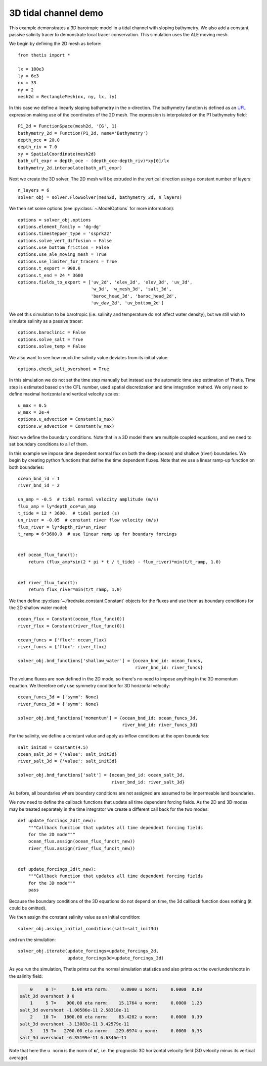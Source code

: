 3D tidal channel demo
=====================

.. highlight:: python

This example demonstrates a 3D barotropic model in a tidal channel with sloping
bathymetry. We also add a constant, passive salinity tracer to demonstrate local
tracer conservation. This simulation uses the ALE moving mesh.

We begin by defining the 2D mesh as before::

    from thetis import *

    lx = 100e3
    ly = 6e3
    nx = 33
    ny = 2
    mesh2d = RectangleMesh(nx, ny, lx, ly)

In this case we define a linearly sloping bathymetry in the x-direction.
The bathymetry function is defined as an
`UFL <http://fenics-ufl.readthedocs.io/en/latest/>`_ expression making use of the
coordinates of the 2D mesh.
The expression is interpolated on the P1 bathymetry field::

    P1_2d = FunctionSpace(mesh2d, 'CG', 1)
    bathymetry_2d = Function(P1_2d, name='Bathymetry')
    depth_oce = 20.0
    depth_riv = 7.0
    xy = SpatialCoordinate(mesh2d)
    bath_ufl_expr = depth_oce - (depth_oce-depth_riv)*xy[0]/lx
    bathymetry_2d.interpolate(bath_ufl_expr)

Next we create the 3D solver. The 2D mesh will be extruded in the vertical
direction using a constant number of layers::

    n_layers = 6
    solver_obj = solver.FlowSolver(mesh2d, bathymetry_2d, n_layers)

We then set some options (see :py:class:`~.ModelOptions` for more information)::

    options = solver_obj.options
    options.element_family = 'dg-dg'
    options.timestepper_type = 'ssprk22'
    options.solve_vert_diffusion = False
    options.use_bottom_friction = False
    options.use_ale_moving_mesh = True
    options.use_limiter_for_tracers = True
    options.t_export = 900.0
    options.t_end = 24 * 3600
    options.fields_to_export = ['uv_2d', 'elev_2d', 'elev_3d', 'uv_3d',
                                'w_3d', 'w_mesh_3d', 'salt_3d',
                                'baroc_head_3d', 'baroc_head_2d',
                                'uv_dav_2d', 'uv_bottom_2d']

We set this simulation to be barotropic (i.e. salinity and temperature do not
affect water density), but we still wish to simulate salinity as a passive
tracer::

    options.baroclinic = False
    options.solve_salt = True
    options.solve_temp = False

We also want to see how much the salinity value deviates from its initial
value::

    options.check_salt_overshoot = True

In this simulation we do not set the time step manually but instead use the
automatic time step estimation of Thetis. Time step is estimated based on the
CFL number, used spatial discretization and time integration
method. We only need to define maximal horizontal and vertical velocity scales::

    u_max = 0.5
    w_max = 2e-4
    options.u_advection = Constant(u_max)
    options.w_advection = Constant(w_max)


Next we define the boundary conditions. Note that in a 3D model there are
multiple coupled equations, and we need to set boundary conditions to all of
them.

In this example we impose time dependent normal flux on both the deep (ocean)
and shallow (river) boundaries. We begin by creating python functions that
define the time dependent fluxes. Note that we use a linear ramp-up function on
both boundaries::

    ocean_bnd_id = 1
    river_bnd_id = 2

    un_amp = -0.5  # tidal normal velocity amplitude (m/s)
    flux_amp = ly*depth_oce*un_amp
    t_tide = 12 * 3600.  # tidal period (s)
    un_river = -0.05  # constant river flow velocity (m/s)
    flux_river = ly*depth_riv*un_river
    t_ramp = 6*3600.0  # use linear ramp up for boundary forcings


    def ocean_flux_func(t):
        return (flux_amp*sin(2 * pi * t / t_tide) - flux_river)*min(t/t_ramp, 1.0)


    def river_flux_func(t):
        return flux_river*min(t/t_ramp, 1.0)

We then define :py:class:`~.firedrake.constant.Constant` objects for the fluxes and
use them as boundary conditions for the 2D shallow water model::

    ocean_flux = Constant(ocean_flux_func(0))
    river_flux = Constant(river_flux_func(0))

    ocean_funcs = {'flux': ocean_flux}
    river_funcs = {'flux': river_flux}

    solver_obj.bnd_functions['shallow_water'] = {ocean_bnd_id: ocean_funcs,
                                                 river_bnd_id: river_funcs}

The volume fluxes are now defined in the 2D mode, so there's no need to impose
anything in the 3D momentum equation. We therefore only use symmetry condition
for 3D horizontal velocity::

    ocean_funcs_3d = {'symm': None}
    river_funcs_3d = {'symm': None}

    solver_obj.bnd_functions['momentum'] = {ocean_bnd_id: ocean_funcs_3d,
                                            river_bnd_id: river_funcs_3d}

For the salinity, we define a constant value and apply as inflow conditions
at the open boundaries::

    salt_init3d = Constant(4.5)
    ocean_salt_3d = {'value': salt_init3d}
    river_salt_3d = {'value': salt_init3d}

    solver_obj.bnd_functions['salt'] = {ocean_bnd_id: ocean_salt_3d,
                                        river_bnd_id: river_salt_3d}

As before, all boundaries where boundary conditions are not assigned are
assumed to be impermeable land boundaries.

We now need to define the callback functions that update all time dependent
forcing fields. As the 2D and 3D modes may be treated separately in the time
integrator we create a different call back for the two modes::

    def update_forcings_2d(t_new):
        """Callback function that updates all time dependent forcing fields
        for the 2D mode"""
        ocean_flux.assign(ocean_flux_func(t_new))
        river_flux.assign(river_flux_func(t_new))


    def update_forcings_3d(t_new):
        """Callback function that updates all time dependent forcing fields
        for the 3D mode"""
        pass

Because the boundary conditions of the 3D equations do not depend on time, the
3d callback function does nothing (it could be omitted).

We then assign the constant salinity value as an initial condition::

    solver_obj.assign_initial_conditions(salt=salt_init3d)

and run the simulation::

    solver_obj.iterate(update_forcings=update_forcings_2d,
                       update_forcings3d=update_forcings_3d)

As you run the simulation, Thetis prints out the normal simulation statistics
and also prints out the over/undershoots in the salinity field:

.. code-block:: none

        0     0 T=      0.00 eta norm:     0.0000 u norm:     0.0000  0.00
    salt_3d overshoot 0 0
        1     5 T=    900.00 eta norm:    15.1764 u norm:     0.0000  1.23
    salt_3d overshoot -1.00586e-11 2.58318e-11
        2    10 T=   1800.00 eta norm:    83.4282 u norm:     0.0000  0.39
    salt_3d overshoot -3.13083e-11 3.42579e-11
        3    15 T=   2700.00 eta norm:   229.6974 u norm:     0.0000  0.35
    salt_3d overshoot -6.35199e-11 6.6346e-11

Note that here the ``u norm`` is the norm of :math:`\mathbf{u}'`, i.e. the prognostic 3D
horizontal velocity field (3D velocity minus its vertical average).
